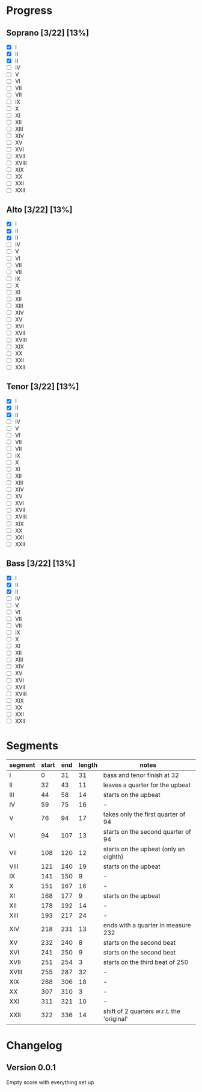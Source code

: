 * Progress
** Soprano [3/22] [13%]
   - [X] I
   - [X] II
   - [X] II
   - [ ] IV
   - [ ] V
   - [ ] VI
   - [ ] VII
   - [ ] VII
   - [ ] IX
   - [ ] X
   - [ ] XI
   - [ ] XII
   - [ ] XIII
   - [ ] XIV
   - [ ] XV
   - [ ] XVI
   - [ ] XVII
   - [ ] XVIII
   - [ ] XIX
   - [ ] XX
   - [ ] XXI
   - [ ] XXII

** Alto [3/22] [13%]
   - [X] I
   - [X] II
   - [X] II
   - [ ] IV
   - [ ] V
   - [ ] VI
   - [ ] VII
   - [ ] VII
   - [ ] IX
   - [ ] X
   - [ ] XI
   - [ ] XII
   - [ ] XIII
   - [ ] XIV
   - [ ] XV
   - [ ] XVI
   - [ ] XVII
   - [ ] XVIII
   - [ ] XIX
   - [ ] XX
   - [ ] XXI
   - [ ] XXII

** Tenor [3/22] [13%]
   - [X] I
   - [X] II
   - [X] II
   - [ ] IV
   - [ ] V
   - [ ] VI
   - [ ] VII
   - [ ] VII
   - [ ] IX
   - [ ] X
   - [ ] XI
   - [ ] XII
   - [ ] XIII
   - [ ] XIV
   - [ ] XV
   - [ ] XVI
   - [ ] XVII
   - [ ] XVIII
   - [ ] XIX
   - [ ] XX
   - [ ] XXI
   - [ ] XXII

** Bass [3/22] [13%]
   - [X] I
   - [X] II
   - [X] II
   - [ ] IV
   - [ ] V
   - [ ] VI
   - [ ] VII
   - [ ] VII
   - [ ] IX
   - [ ] X
   - [ ] XI
   - [ ] XII
   - [ ] XIII
   - [ ] XIV
   - [ ] XV
   - [ ] XVI
   - [ ] XVII
   - [ ] XVIII
   - [ ] XIX
   - [ ] XX
   - [ ] XXI
   - [ ] XXII


* Segments
  |---------+-------+-----+--------+-------------------------------------------|
  | segment | start | end | length | notes                                     |
  |---------+-------+-----+--------+-------------------------------------------|
  | I       |     0 |  31 |     31 | bass and tenor finish at 32               |
  | II      |    32 |  43 |     11 | leaves a quarter for the upbeat           |
  | III     |    44 |  58 |     14 | starts on the upbeat                      |
  | IV      |    59 |  75 |     16 | -                                         |
  | V       |    76 |  94 |     17 | takes only the first quarter of 94        |
  | VI      |    94 | 107 |     13 | starts on the second quarter of 94        |
  | VII     |   108 | 120 |     12 | starts on the upbeat (only an eighth)     |
  | VIII    |   121 | 140 |     19 | starts on the upbeat                      |
  | IX      |   141 | 150 |      9 | -                                         |
  | X       |   151 | 167 |     16 | -                                         |
  | XI      |   168 | 177 |      9 | starts on the upbeat                      |
  | XII     |   178 | 192 |     14 | -                                         |
  | XIII    |   193 | 217 |     24 | -                                         |
  | XIV     |   218 | 231 |     13 | ends with a quarter in measure 232        |
  | XV      |   232 | 240 |      8 | starts on the second beat                 |
  | XVI     |   241 | 250 |      9 | starts on the second beat                 |
  | XVII    |   251 | 254 |      3 | starts on the third beat of 250           |
  | XVIII   |   255 | 287 |     32 | -                                         |
  | XIX     |   288 | 306 |     18 | -                                         |
  | XX      |   307 | 310 |      3 | -                                         |
  | XXI     |   311 | 321 |     10 | -                                         |
  | XXII    |   322 | 336 |     14 | shift of 2 quarters w.r.t. the 'original' |
  #+TBLFM: $4=$3-$2

* Changelog
** Version 0.0.1
   Empty score with everything set up
